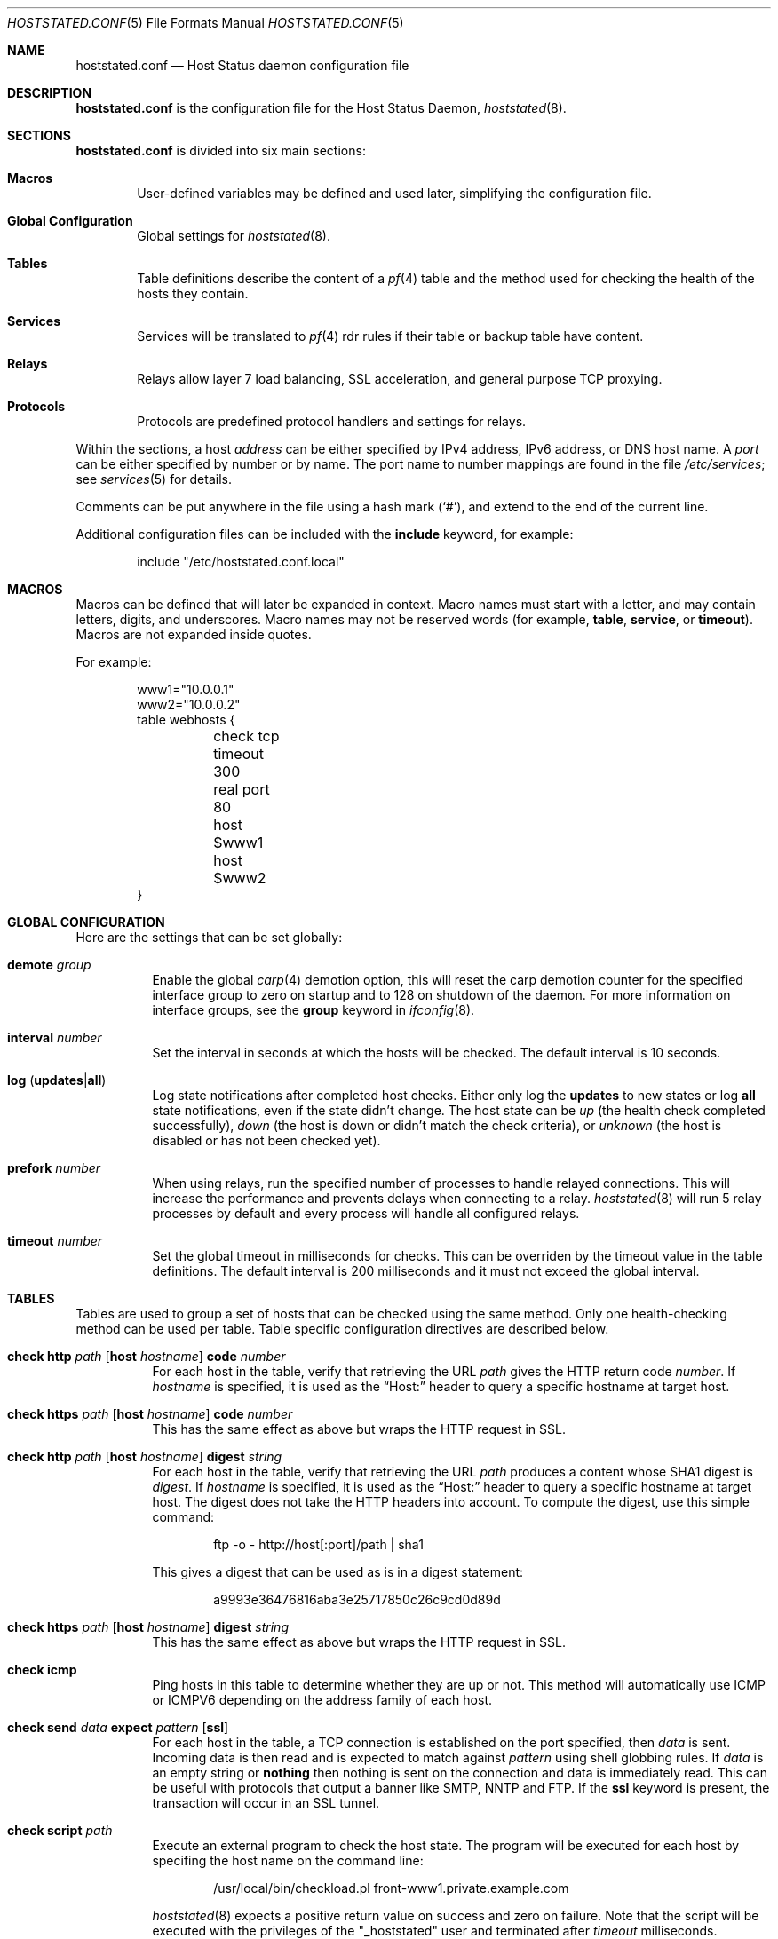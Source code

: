 .\"	$OpenBSD: hoststated.conf.5,v 1.57 2007/11/20 18:24:32 jmc Exp $
.\"
.\" Copyright (c) 2006, 2007 Reyk Floeter <reyk@openbsd.org>
.\" Copyright (c) 2006, 2007 Pierre-Yves Ritschard <pyr@openbsd.org>
.\"
.\" Permission to use, copy, modify, and distribute this software for any
.\" purpose with or without fee is hereby granted, provided that the above
.\" copyright notice and this permission notice appear in all copies.
.\"
.\" THE SOFTWARE IS PROVIDED "AS IS" AND THE AUTHOR DISCLAIMS ALL WARRANTIES
.\" WITH REGARD TO THIS SOFTWARE INCLUDING ALL IMPLIED WARRANTIES OF
.\" MERCHANTABILITY AND FITNESS. IN NO EVENT SHALL THE AUTHOR BE LIABLE FOR
.\" ANY SPECIAL, DIRECT, INDIRECT, OR CONSEQUENTIAL DAMAGES OR ANY DAMAGES
.\" WHATSOEVER RESULTING FROM LOSS OF USE, DATA OR PROFITS, WHETHER IN AN
.\" ACTION OF CONTRACT, NEGLIGENCE OR OTHER TORTIOUS ACTION, ARISING OUT OF
.\" OR IN CONNECTION WITH THE USE OR PERFORMANCE OF THIS SOFTWARE.
.\"
.Dd $Mdocdate: November 20 2007 $
.Dt HOSTSTATED.CONF 5
.Os
.Sh NAME
.Nm hoststated.conf
.Nd Host Status daemon configuration file
.Sh DESCRIPTION
.Nm
is the configuration file for the Host Status Daemon,
.Xr hoststated 8 .
.Sh SECTIONS
.Nm
is divided into six main sections:
.Bl -tag -width xxxx
.It Sy Macros
User-defined variables may be defined and used later, simplifying the
configuration file.
.It Sy Global Configuration
Global settings for
.Xr hoststated 8 .
.It Sy Tables
Table definitions describe the content of a
.Xr pf 4
table and the method used for checking the health of the hosts
they contain.
.It Sy Services
Services will be translated to
.Xr pf 4
rdr rules if their table or backup table have content.
.It Sy Relays
Relays allow layer 7 load balancing, SSL acceleration, and
general purpose TCP proxying.
.It Sy Protocols
Protocols are predefined protocol handlers and settings for relays.
.El
.Pp
Within the sections,
a host
.Ar address
can be either specified by IPv4 address, IPv6 address, or DNS host name.
A
.Ar port
can be either specified by number or by name.
The port name to number mappings are found in the file
.Pa /etc/services ;
see
.Xr services 5
for details.
.Pp
Comments can be put anywhere in the file using a hash mark
.Pq Sq # ,
and extend to the end of the current line.
.Pp
Additional configuration files can be included with the
.Ic include
keyword, for example:
.Bd -literal -offset indent
include "/etc/hoststated.conf.local"
.Ed
.Sh MACROS
Macros can be defined that will later be expanded in context.
Macro names must start with a letter, and may contain letters, digits,
and underscores.
Macro names may not be reserved words (for example,
.Ic table ,
.Ic service ,
or
.Ic timeout ) .
Macros are not expanded inside quotes.
.Pp
For example:
.Bd -literal -offset indent
www1="10.0.0.1"
www2="10.0.0.2"
table webhosts {
	check tcp
	timeout 300
	real port 80
	host $www1
	host $www2
}
.Ed
.Sh GLOBAL CONFIGURATION
Here are the settings that can be set globally:
.Pp
.Bl -tag -width Ds -compact
.It Ic demote Ar group
Enable the global
.Xr carp 4
demotion option, this will reset the carp demotion counter for the
specified interface group to zero on startup and to 128 on shutdown of
the daemon.
For more information on interface groups,
see the
.Ic group
keyword in
.Xr ifconfig 8 .
.Pp
.It Xo
.Ic interval Ar number
.Xc
Set the interval in seconds at which the hosts will be checked.
The default interval is 10 seconds.
.Pp
.It Xo
.Ic log
.Pq Ic updates Ns \&| Ns Ic all
.Xc
Log state notifications after completed host checks.
Either only log the
.Ic updates
to new states or log
.Ic all
state notifications, even if the state didn't change.
The host state can be
.Ar up
(the health check completed successfully),
.Ar down
(the host is down or didn't match the check criteria),
or
.Ar unknown
(the host is disabled or has not been checked yet).
.Pp
.It Ic prefork Ar number
When using relays, run the specified number of processes to handle
relayed connections.
This will increase the performance and prevents delays when connecting
to a relay.
.Xr hoststated 8
will run 5 relay processes by default and every process will handle
all configured relays.
.Pp
.It Xo
.Ic timeout Ar number
.Xc
Set the global timeout in milliseconds for checks.
This can be overriden by the timeout value in the table definitions.
The default interval is 200 milliseconds and it must not exceed the
global interval.
.El
.Sh TABLES
Tables are used to group a set of hosts that can be checked using the same
method.
Only one health-checking method can be used per table.
Table specific configuration directives are described below.
.Bl -tag -width Ds
.It Xo
.Ic check http Ar path
.Op Ic host Ar hostname
.Ic code Ar number
.Xc
For each host in the table, verify that retrieving the URL
.Ar path
gives the HTTP return code
.Ar number .
If
.Ar hostname
is specified, it is used as the
.Dq Host:
header to query a specific hostname at target host.
.It Xo
.Ic check https Ar path
.Op Ic host Ar hostname
.Ic code Ar number
.Xc
This has the same effect as above but wraps the HTTP request in SSL.
.It Xo
.Ic check http Ar path
.Op Ic host Ar hostname
.Ic digest Ar string
.Xc
For each host in the table, verify that retrieving the URL
.Ar path
produces a content whose SHA1 digest is
.Ar digest .
If
.Ar hostname
is specified, it is used as the
.Dq Host:
header to query a specific hostname at target host.
The digest does not take the HTTP headers into account.
To compute the digest, use this simple command:
.Bd -literal -offset indent
ftp -o - http://host[:port]/path | sha1
.Ed
.Pp
This gives a digest
that can be used as is in a digest statement:
.Bd -literal -offset indent
a9993e36476816aba3e25717850c26c9cd0d89d
.Ed
.It Xo
.Ic check https Ar path
.Op Ic host Ar hostname
.Ic digest Ar string
.Xc
This has the same effect as above but wraps the HTTP request in SSL.
.It Ic check icmp
Ping hosts in this table to determine whether they are up or not.
This method will automatically use ICMP or ICMPV6 depending on the
address family of each host.
.It Xo
.Ic check send
.Ar data
.Ic expect
.Ar pattern
.Op Ic ssl
.Xc
For each host in the table, a TCP connection is established on the
port specified, then
.Ar data
is sent.
Incoming data is then read and is expected to match against
.Ar pattern
using shell globbing rules.
If
.Ar data
is an empty string or
.Ic nothing
then nothing is sent on the connection and data is immediately
read.
This can be useful with protocols that output a banner like
SMTP, NNTP and FTP.
If the
.Ic ssl
keyword is present,
the transaction will occur in an SSL tunnel.
.It Ic check script Ar path
Execute an external program to check the host state.
The program will be executed for each host by specifing the host name
on the command line:
.Bd -literal -offset indent
/usr/local/bin/checkload.pl front-www1.private.example.com
.Ed
.Pp
.Xr hoststated 8
expects a positive return value on success and zero on failure.
Note that the script will be executed with the privileges of the
.Qq _hoststated
user and terminated after
.Ar timeout
milliseconds.
.It Ic check ssl
Perform a complete SSL handshake with each host to check their availability.
.It Ic check tcp
Use a simple TCP connect to check that hosts are up.
.It Ic demote Ar group
Enable the per-table
.Xr carp 4
demotion option.
This will increment the carp demotion counter for the
specified interface group if all hosts in the table are down.
For more information on interface groups,
see the
.Ic group
keyword in
.Xr ifconfig 8 .
.It Ic disable
Start the table disabled \(en no hosts will be checked in this table.
The table can be later enabled through
.Xr hoststatectl 8 .
.It Xo
.Ic host Ar address
.Op Ic retry Ar number
.Xc
Add the host whose address is
.Ar address
to the list of hosts to be checked in this table.
Each table needs at least one host.
The optional retry option adds a tolerance for failed host checks,
the check will be retried for
.Ar number
more times before setting the host state to down.
.It Ic interval Ar number
Override the global interval and specify one for this table.
It must be a multiple of the global interval.
.It Ic real port Ar port
When using the TCP or HTTP checking methods, use this
.Ar port
to connect to hosts.
If this parameter is not specified,
.Xr hoststated 8
will create a template table which inherits the port from the
referencing service or relay.
Main and backup tables need to have the same real port.
.It Ic timeout Ar number
Set the timeout in milliseconds for each host that is checked using
TCP as the transport.
This will override the global timeout, which is 200 milliseconds by default.
.El
.Sh SERVICES
Services represent a
.Xr pf 4
rdr rule.
They are used to specify which addresses will be redirected
to the hosts in the specified tables.
The configuration directives that are valid in this context are described
below.
.Bl -tag -width Ds
.It Ic backup table Ar name
Specify the table to switch to when all hosts in the main table
are seen as down or disabled.
.It Ic disable
Set the service initially disabled.
It can be later enabled through
.Xr hoststatectl 8 .
.It Ic sticky-address
This has the same effect than specifying sticky-address
for a rdr rule in
.Xr pf.conf 5 .
It will ensure that multiple connections from the same source are
mapped to the same redirection address.
.It Xo
.Ic table Ar name Op Ic port Ar port
.Xc
Specify the main table to be used.
Optionally supply a port which will
override the real port specification in the table.
This is mandatory.
.It Ic tag Ar name
Automatically tag packets passing through the
.Xr pf 4
rdr rule with the name supplied.
This allows simpler filter rules.
.It Ic virtual host Ar address Ic port Ar port
Specify an
.Ar address
and a
.Ar port
that will be used to redirect requests
to the hosts in the main or backup table.
Optionally an interface name can be given as follows,
to specify which interface the rdr rule will be enabled on:
.Bd -literal -offset indent
interface ``ifname''
.Ed
.El
.Sh RELAYS
Relays will forward TCP traffic between a client and a target server.
In contrast to IP forwarding and redirection in the network stack, a
relay will accept incoming TCP connections from remote clients as a
server, open an outgoing connection to a target host, and forward
any traffic between the target host and the remote client.
A relay is also called an application layer or layer 7 proxy.
.Pp
The main purpose of a relay is to provide advanced load balancing
functionality based on specified protocol characteristics, such as
HTTP headers, to provide SSL acceleration functionality and to allow
basic handling of the underlying application protocol.
.Pp
The relay configuration directives are described below.
.Bl -tag -width Ds
.It Xo
.Ic listen on Ar address Ic port Ar port
.Op Ic ssl
.Xc
Specify the address and port for the relay to listen on.
The relay will accept incoming connections to the specified address.
.Pp
If the
.Ic ssl
keyword is present, the relay will accept connections using the
encrypted SSL protocol.
The relay will look up a private key in
.Pa /etc/ssl/private/address.key
and a public certificate in
.Pa /etc/ssl/address.crt ,
where
.Ar address
is the specified IP address of the relay to listen on.
See
.Xr ssl 8
for details about SSL server certificates.
.It Xo
.Ic forward to Ar address Ic port Ar port
.Op Ic retry Ar number
.Xc
Specify the address and port of the target host to connect to.
.It Xo
.Ic service Ar name
.Op Ic retry Ar number
.Xc
Use the first virtual IP address and port from the specified service
as the target host to connect to.
This is exclusive to the
.Ic forward to
and
.Ic table
directives.
.It Xo
.Ic table Ar name Ar mode
.Op Ic no check
.Xc
Get the target host from the specified table.
The following modes are available to select a host from the specified
table:
.Pp
.Bl -tag -width loadbalance -offset indent -compact
.It Ic roundrobin
Distributes the outgoing connections using a round-robin scheduler
through all active hosts.
.It Ic loadbalance
Balances the outgoing connections across the active hosts based on the
hashed name of the table, the source and destination addresses,
and the corresponding ports.
.It Ic hash
Like the
.Ic loadbalance
mode, but without including the source and destination addresses and
ports.
Additional input can be fed into the hash by looking at HTTP
headers and GET variables; see the
.Sx PROTOCOLS
section below.
.El
.Pp
The optional host retry option will be used as a tolerance for failed
host connections; the connection will be retried for
.Ar number
more times.
See the
.Sx TABLES
section for details about host entries.
.It Xo
.Ic nat lookup
.Op Ic retry Ar number
.Xc
When redirecting connections with an
.Ar rdr
rule in
.Xr pf.conf 5
to a relay listening on localhost, this directive will
look up the real destination address of the intended target host,
allowing the relay to be run as a transparent proxy.
If either the
.Ic forward to ,
.Ic service ,
or
.Ic table
directive is present, it will be used as a backup if the NAT lookup
failed.
.It Ic timeout Ar seconds
Specify the timeout in seconds for accepted sessions.
The default timeout is 600 seconds (10 minutes).
.It Ic disable
Start the relay but immediately close any accepted connections.
.It Ic protocol Ar name
Use the specified protocol definition for the relay.
The generic TCP protocol options will be used by default;
see the
.Sx PROTOCOLS
section below.
.El
.Sh PROTOCOLS
Protocols are templates defining actions and settings for relays.
They allow setting generic TCP options, SSL settings, and actions
specific to the selected application layer protocol.
.Pp
The protocol configuration directives are described below.
.Bl -tag -width Ds
.It Ic protocol Ar type
Enable special handling of the specified application layer protocol.
The supported TCP protocols are:
.Pp
.Bl -tag -width http -offset indent -compact
.It Ic http
Handle the Hypertext Transfer Protocol
(HTTP or "HTTPS" if encapsulated in a SSL tunnel).
.It Ic tcp
Generic handler for TCP-based protocols.
.El
.Pp
.Xr hoststated 8
also supports relaying of UDP protocols.
There is no generic handler for UDP-based protocols because it is a
stateless datagram-based protocol which has to look into the
application layer protocol to find any possible state information.
The supported UDP protocols are:
.Pp
.Bl -tag -width http -offset indent -compact
.It Ic dns
Domain Name System (DNS) protocol.
The request IDs in the DNS header will be used to match the state.
.Xr hoststated 8
will replace these IDs with random values to compensate for
predictable values generated by some hosts.
.El
.It Xo
.Op Ar direction
.Op Ar type
.Ar action
.Op Ic log
.Xc
Define an action for the selected entity.
The optional
.Ic log
keyword will log the entity name and the value.
The actions are depending on the underlying application
.Ic protocol .
.Pp
The following directions are allowed for the specified action:
.Bl -tag -width Ds
.It Ic request
Handle the data stream from the client to the relay, like HTTP
requests.
This is the default if the direction directive is omitted.
.It Ic response
Handle the data stream from the target host to the relay, like
HTTP server replies.
.El
.Pp
The following entity types for the actions are available:
.Bl -tag -width Ds
.It Ic cookie
Look up the entity as a value in the Cookie header when using the
.Ic http
protocol.
This type is only available with the direction
.Ic request .
.It Ic header
Look up the entity in the application protocol headers, like HTTP
headers in
.Ic http
mode.
.It Ic path
Look up the entity as a value in the URL path when using the
.Ic http
protocol.
This type is only available with the direction
.Ic request .
.It Ic url
Look up the entity as a GET variable in the URL when using the
.Ic http
protocol.
This type is only available with the direction
.Ic request .
.El
.Pp
The following actions are available:
.Bl -tag -width Ds
.It Ic append Ar value Ic to Ar key
Append the specified value to a protocol entity with the selected name.
When using the
.Ic http
protocol,
.Ic key
will indicate a specified HTTP header.
If
.Ar key
does not exist in the request, it will be created with the value
set to
.Ar value .
.It Ic change Ar key Ic to Ar value
Like the
.Ic append
directive above, but change the contents of the specified entity.
If
.Ar key
does not exist in the request, it will be created with the value
set to
.Ar value .
.It Ic remove Ar key
Remove the entity with the selected name.
.It Ic expect Ar value Ic from Ar key
Expect an entity with the specified value.
If the entity is not present or the value doesn't match, the connection
will be dropped.
.It Ic filter Ar value Ic from Ar key
Like the
.Ic expect
directive above, but drop any connections with the specified entity
and value.
.It Ic hash Ar key
Feed the value of the selected entity into the load balancing hash to
select the target host.
See the
.Ic table
keyword in the
.Sx RELAYS
section above.
.It Ic log Ar key
Log the name and the value of the entity.
.El
.It Ic return error Op Ar option
Return an error reponse to the client if an internal operation or the
forward connection to the client failed.
By default, the connection will be silently dropped.
The effect of this option depends on the protocol: HTTP will send an
error header and page to the client before closing the connection.
Additional valid options are:
.Bl -tag -width Ds
.It Ic style Ar string
Specify a Cascading Style Sheet (CSS) to be used for the returned
HTTP error pages, for example:
.Bd -literal -offset indent
body { background: #a00000; color: white; }
.Ed
.El
.It Ic tcp Ar option
Enable or disable the specified TCP/IP options; see
.Xr tcp 4
and
.Xr ip 4
for more information about the options.
Valid options are:
.Bl -tag -width Ds
.It Ic backlog Ar number
Set the maximum length the queue of pending connections may grow to.
The backlog option is 10 by default and is limited by the
.Ic kern.somaxconn
.Xr sysctl 8
variable.
.It Ic ip minttl Ar number
This option for the underlying IP connection may be used to discard packets
with a TTL lower than the specified value.
This can be used to implement the
.Ar Generalized TTL Security Mechanism (GTSM)
according to RFC 3682.
.It Ic ip ttl
Change the default time-to-live value in the IP headers.
.It Xo
.Op Ic no
.Ic nodelay
.Xc
Enable the TCP NODELAY option for this connection.
This is recommended to avoid delays in the relayed data stream,
e.g. for SSH connections.
.It Xo
.Op Ic no
.Ic sack
.Xc
Use selective acknowledgements for this connection.
.It Ic socket buffer Ar number
Set the socket-level buffer size for input and output for this
connection.
This will affect the TCP window size.
.El
.It Ic ssl Ar option
Set the SSL options and session settings.
This is only used if SSL is enabled in the relay.
Valid options are:
.Bl -tag -width Ds
.It Ic ciphers Ar string
Set the string defining the SSL cipher suite.
If not specified, the default value
.Ar HIGH:!ADH
will be used (strong crypto cipher suites without anonymous DH).
See the
.Sx CIPHERS
section of
.Xr openssl 1
for information about SSL cipher suites and preference lists.
.It Ic session cache Ar value
Set the maximum size of the SSL session cache.
If the
.Ar value
is zero, the default size defined by the SSL library will be used.
A positive number will set the maximum size in bytes and the keyword
.Ic disable
will disable the SSL session cache.
.It Xo
.Op Ic no
.Ic sslv2
.Xc
Enable the SSLv2 protocol;
disabled by default.
.It Xo
.Op Ic no
.Ic sslv3
.Xc
Disable the SSLv3 protocol;
enabled by default.
.It Xo
.Op Ic no
.Ic tlsv1
.Xc
Disable the TLSv1/SSLv3.1 protocol;
enabled by default.
.El
.El
.Pp
The
.Ar value
strings of the
.Ic append
and
.Ic change
directives may contain predefined macros that will be expanded at runtime:
.Pp
.Bl -tag -width $SERVER_ADDR -offset indent -compact
.It Ic $REMOTE_ADDR
The IP address of the connected client.
.It Ic $REMOTE_PORT
The TCP source port of the connected client.
.It Ic $SERVER_ADDR
The configured IP address of the relay.
.It Ic $SERVER_PORT
The configured TCP server port of the relay.
.It Ic $TIMEOUT
The configured session timeout of the relay.
.El
.Sh FILES
.Bl -tag -width "/etc/ssl/private/address.keyXX" -compact
.It Pa /etc/hoststated.conf
.Xr hoststated 8
configuration file.
.Pp
.It Pa /etc/services
Service name database.
.Pp
.It Pa /etc/ssl/address.crt
.It Pa /etc/ssl/private/address.key
Location of the relay SSL server certificates, where
.Ar address
is the configured IP address of the relay.
.El
.Sh EXAMPLES
This configuration file would create a service
.Dq www
which load balances four hosts
and falls back to one host containing a
.Dq sorry page :
.Bd -literal -offset indent
www1=front-www1.private.example.com
www2=front-www2.private.example.com
www3=front-www3.private.example.com
www4=front-www4.private.example.com

interval 5

table phphosts {
	timeout 300
	real port 8080
	check http "/" digest "630aa3c2f..."
	host $www1
	host $www2
	host $www3
	host $www4
}

table sorryhost {
	check icmp
	disable
	timeout 300
	real port 8080
	host sorryhost.private.example.com
}

service www {
	virtual host www.example.com port 8080 interface trunk0
	virtual host www6.example.com port 80 interface trunk0

	tag HOSTSTATED
	table phphosts
	backup table sorryhost
}
.Ed
.Pp
The following configuration would add a relay to forward
secure HTTPS connections to a pool of HTTP webservers
using the
.Ic loadbalance
protocol (SSL acceleration and layer 7 load balancing).
The HTTP protocol definition will add two HTTP headers containing
address information of the client and the server, set the
.Dq Keep-Alive
header value to the configured session timeout,
and include the
.Dq sessid
variable in the hash to calculate the target host:
.Bd -literal -offset indent
protocol http_ssl {
	protocol http
	header append "$REMOTE_ADDR" to "X-Forwarded-For"
	header append "$SERVER_ADDR:$SERVER_PORT" to "X-Forwarded-By"
	header change "Keep-Alive" to "$TIMEOUT"
	url hash "sessid"
	cookie hash "sessid"
	path filter "*command=*" from "/cgi-bin/index.cgi"

	ssl { sslv2, ciphers "MEDIUM:HIGH" }
}

relay sslaccel {
        listen on www.example.com port 443 ssl
        protocol http_ssl
        table phphosts loadbalance
}
.Ed
.Pp
The second relay example will accept incoming connections to port
2222 and forward them to a remote SSH server.
The TCP
.Ic nodelay
option will allow a
.Dq smooth
SSH session without delays between keystrokes or displayed output on
the terminal:
.Bd -literal -offset indent
protocol myssh {
        tcp { nodelay, socket buffer 65536 }
}

relay sshforward {
	protocol myssh
        listen on www.example.com port 2222
	forward to shell.example.com port 22
}
.Ed
.Sh SEE ALSO
.Xr hoststatectl 8 ,
.Xr hoststated 8 ,
.Xr ssl 8
.Sh HISTORY
The
.Nm
file format first appeared in
.Ox 4.1 .
.Sh AUTHORS
.An -nosplit
The
.Xr hoststated 8
program was written by
.An Pierre-Yves Ritschard Aq pyr@openbsd.org
and
.An Reyk Floeter Aq reyk@openbsd.org .
